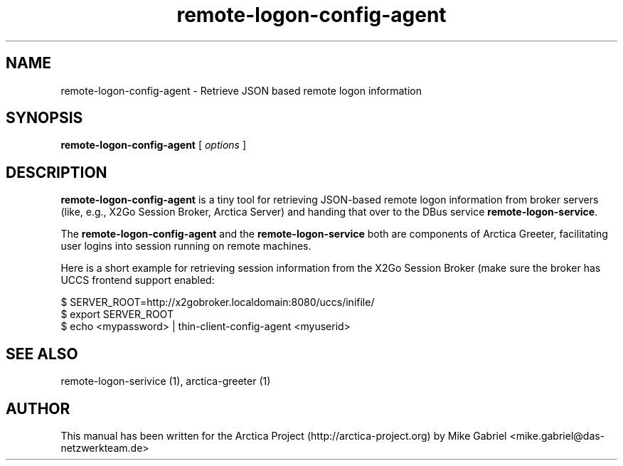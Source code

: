 '\" -*- coding: utf-8 -*-
.if \n(.g .ds T< \\FC
.if \n(.g .ds T> \\F[\n[.fam]]
.de URL
\\$2 \(la\\$1\(ra\\$3
..
.if \n(.g .mso www.tmac
.TH remote-logon-config-agent 1 "May 2017" "Version 0.10" "Arctica Greeter"
.SH NAME
remote-logon-config-agent \- Retrieve JSON based remote logon information
.SH SYNOPSIS
'nh
.fi
.ad l
\fBremote-logon-config-agent\fR \kx
.if (\nx>(\n(.l/2)) .nr x (\n(.l/5)
'in \n(.iu+\nxu
[
\fIoptions\fR
]
'in \n(.iu-\nxu
.ad b
'hy
.SH DESCRIPTION

\fBremote-logon-config-agent\fR is a tiny tool for retrieving JSON-based
remote logon information from broker servers (like, e.g., X2Go Session
Broker, Arctica Server) and handing that over to the DBus service
\fBremote-logon-service\fR.

.PP

The \fBremote-logon-config-agent\fR and the \fBremote-logon-service\fR
both are components of Arctica Greeter, facilitating user logins into
session running on remote machines.

.PP

Here is a short example for retrieving session information from the X2Go
Session Broker (make sure the broker has UCCS frontend support enabled:

.PP
  $ SERVER_ROOT=http://x2gobroker.localdomain:8080/uccs/inifile/
  $ export SERVER_ROOT
  $ echo <mypassword> | thin-client-config-agent <myuserid>

.SH "SEE ALSO"
remote-logon-serivice (1), arctica-greeter (1)

.SH AUTHOR

This manual has been written for the Arctica Project
(http://arctica-project.org) by Mike Gabriel
<mike.gabriel@das-netzwerkteam.de>
